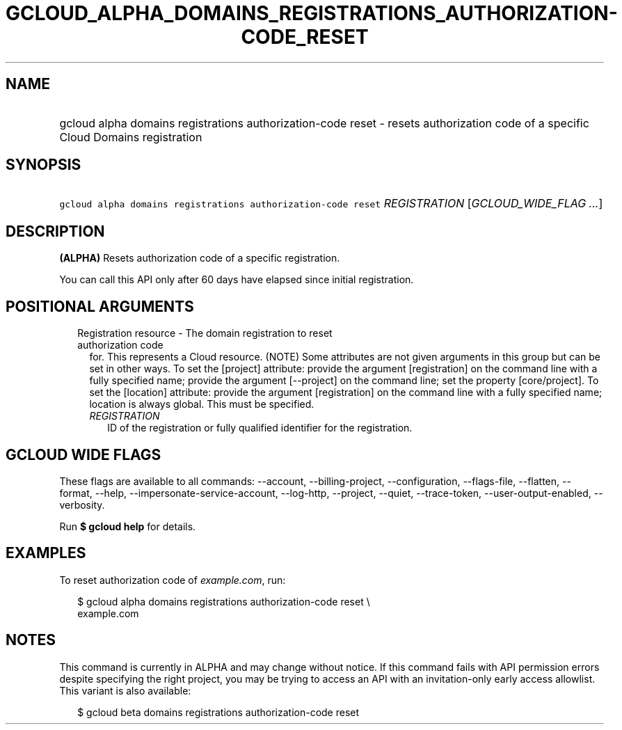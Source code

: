 
.TH "GCLOUD_ALPHA_DOMAINS_REGISTRATIONS_AUTHORIZATION\-CODE_RESET" 1



.SH "NAME"
.HP
gcloud alpha domains registrations authorization\-code reset \- resets authorization code of a specific Cloud Domains registration



.SH "SYNOPSIS"
.HP
\f5gcloud alpha domains registrations authorization\-code reset\fR \fIREGISTRATION\fR [\fIGCLOUD_WIDE_FLAG\ ...\fR]



.SH "DESCRIPTION"

\fB(ALPHA)\fR Resets authorization code of a specific registration.

You can call this API only after 60 days have elapsed since initial
registration.



.SH "POSITIONAL ARGUMENTS"

.RS 2m
.TP 2m

Registration resource \- The domain registration to reset authorization code
for. This represents a Cloud resource. (NOTE) Some attributes are not given
arguments in this group but can be set in other ways. To set the [project]
attribute: provide the argument [registration] on the command line with a fully
specified name; provide the argument [\-\-project] on the command line; set the
property [core/project]. To set the [location] attribute: provide the argument
[registration] on the command line with a fully specified name; location is
always global. This must be specified.

.RS 2m
.TP 2m
\fIREGISTRATION\fR
ID of the registration or fully qualified identifier for the registration.


.RE
.RE
.sp

.SH "GCLOUD WIDE FLAGS"

These flags are available to all commands: \-\-account, \-\-billing\-project,
\-\-configuration, \-\-flags\-file, \-\-flatten, \-\-format, \-\-help,
\-\-impersonate\-service\-account, \-\-log\-http, \-\-project, \-\-quiet,
\-\-trace\-token, \-\-user\-output\-enabled, \-\-verbosity.

Run \fB$ gcloud help\fR for details.



.SH "EXAMPLES"

To reset authorization code of \f5\fIexample.com\fR\fR, run:

.RS 2m
$ gcloud alpha domains registrations authorization\-code reset \e
    example.com
.RE



.SH "NOTES"

This command is currently in ALPHA and may change without notice. If this
command fails with API permission errors despite specifying the right project,
you may be trying to access an API with an invitation\-only early access
allowlist. This variant is also available:

.RS 2m
$ gcloud beta domains registrations authorization\-code reset
.RE

